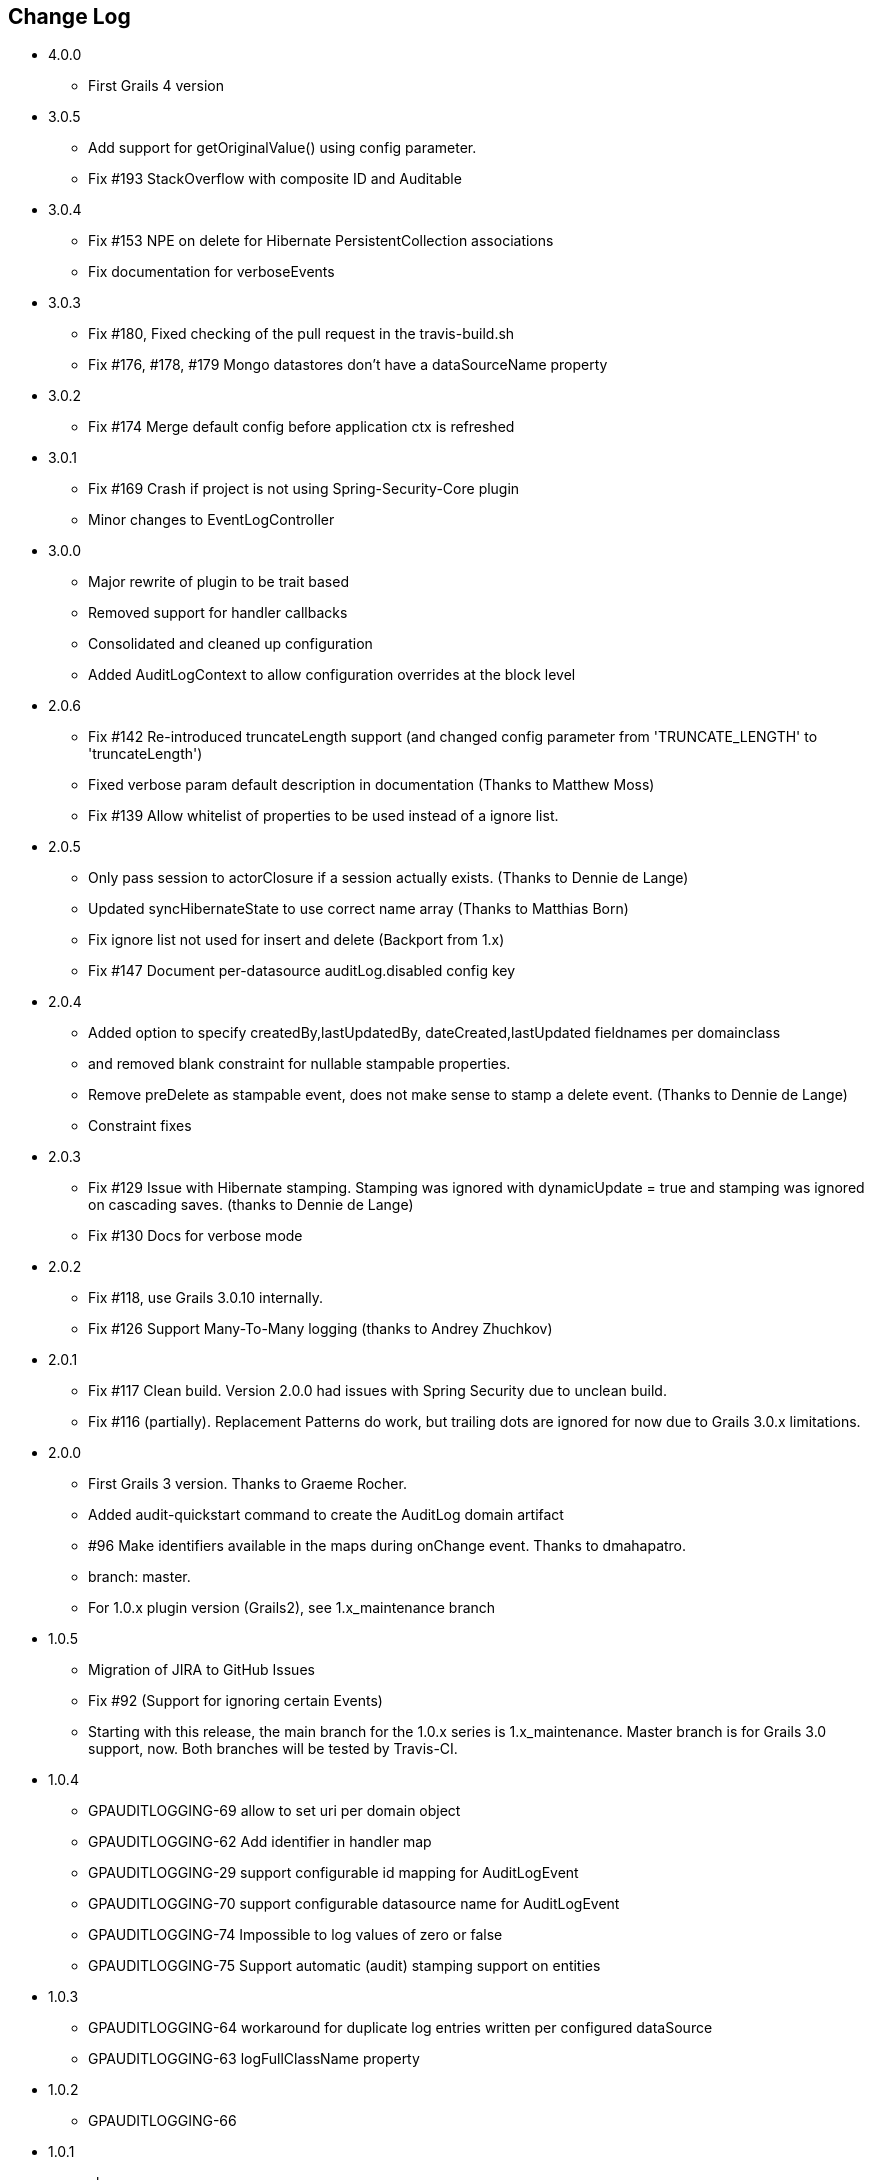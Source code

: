 == Change Log
* 4.0.0
** First Grails 4 version

* 3.0.5
** Add support for getOriginalValue() using config parameter.
** Fix #193 StackOverflow with composite ID and Auditable

* 3.0.4
** Fix #153 NPE on delete for Hibernate PersistentCollection associations
** Fix documentation for verboseEvents

* 3.0.3
** Fix #180, Fixed checking of the pull request in the travis-build.sh
** Fix #176, #178, #179 Mongo datastores don't have a dataSourceName property

* 3.0.2
** Fix #174 Merge default config before application ctx is refreshed

* 3.0.1
** Fix #169 Crash if project is not using Spring-Security-Core plugin
** Minor changes to EventLogController

* 3.0.0
** Major rewrite of plugin to be trait based
** Removed support for handler callbacks
** Consolidated and cleaned up configuration
** Added AuditLogContext to allow configuration overrides at the block level

* 2.0.6
** Fix #142 Re-introduced truncateLength support (and changed config parameter from 'TRUNCATE_LENGTH' to 'truncateLength')
** Fixed verbose param default description in documentation (Thanks to Matthew Moss)
** Fix #139 Allow whitelist of properties to be used instead of a ignore list.

* 2.0.5
** Only pass session to actorClosure if a session actually exists. (Thanks to Dennie de Lange)
** Updated syncHibernateState to use correct name array (Thanks to Matthias Born)
** Fix ignore list not used for insert and delete (Backport from 1.x)
** Fix #147 Document per-datasource auditLog.disabled config key

* 2.0.4
** Added option to specify createdBy,lastUpdatedBy, dateCreated,lastUpdated fieldnames per domainclass
** and removed blank constraint for nullable stampable properties.
** Remove preDelete as stampable event, does not make sense to stamp a delete event. (Thanks to Dennie de Lange)
** Constraint fixes

* 2.0.3
** Fix #129 Issue with Hibernate stamping. Stamping was ignored with dynamicUpdate = true and stamping was ignored on cascading saves. (thanks to Dennie de Lange)
** Fix #130 Docs for verbose mode

* 2.0.2
** Fix #118, use Grails 3.0.10 internally.
** Fix #126 Support Many-To-Many logging (thanks to Andrey Zhuchkov)

* 2.0.1
** Fix #117 Clean build. Version 2.0.0 had issues with Spring Security due to unclean build.
** Fix #116 (partially). Replacement Patterns do work, but trailing dots are ignored for now due to Grails 3.0.x limitations.

* 2.0.0
** First Grails 3 version. Thanks to Graeme Rocher.
** Added audit-quickstart command to create the AuditLog domain artifact
** #96 Make identifiers available in the maps during onChange event. Thanks to dmahapatro.
** branch: master.
** For 1.0.x plugin version (Grails2), see 1.x_maintenance branch

* 1.0.5
** Migration of JIRA to GitHub Issues
** Fix #92 (Support for ignoring certain Events)
** Starting with this release, the main branch for the 1.0.x series is 1.x_maintenance. Master branch is for Grails 3.0 support, now. Both branches will be tested by Travis-CI.

* 1.0.4
** GPAUDITLOGGING-69 allow to set uri per domain object
** GPAUDITLOGGING-62 Add identifier in handler map
** GPAUDITLOGGING-29 support configurable id mapping for AuditLogEvent
** GPAUDITLOGGING-70 support configurable datasource name for AuditLogEvent
** GPAUDITLOGGING-74 Impossible to log values of zero or false
** GPAUDITLOGGING-75 Support automatic (audit) stamping support on entities

* 1.0.3

** GPAUDITLOGGING-64 workaround for duplicate log entries written per configured dataSource
** GPAUDITLOGGING-63 logFullClassName property

* 1.0.2
** GPAUDITLOGGING-66


* 1.0.1
** closures
** nonVerboseDelete property
** provide domain identifier to onSave() handler

* 1.0.0
** Grails >= 2.0
** ORM agnostic implementation
** major cleanup and new features
** fix #99 Plugin not working with MongoDB as Only Database
** Changed issue management url to GH.
** #13 Externalize AuditTrailEvent domain to user


* 0.5.5.3
** Added ability to disable audit logging by config.


* 0.5.5.2
** Added issueManagement to plugin descriptor for the portal. No changes in the plugin code.

* 0.5.5.1
** Fixed the title. No changes in the plugin code.

* 0.5.5
** collections logging
** log ids
** replacement patterns
** property value masking
** large fields support
** fixes and enhancements

* 0.5.4
** compatibility issues with Grails 1.3.x

* 0.5.3
** GRAILSPLUGINS-2135
** GRAILSPLUGINS-2060
** an issue with extra JAR files that are somehow getting released as part of the plugin

* 0.5.2
** GRAILSPLUGINS-1887 and GRAILSPLUGINS-1354

* 0.5.1
** fixes regression in field logging

* 0.5
** GRAILSPLUGINS-391
** GRAILSPLUGINS-1496
** GRAILSPLUGINS-1181
** GRAILSPLUGINS-1515
** GRAILSPLUGINS-1811
** changes to AuditLogEvent domain object uses composite id to simplify logging
** changes to AuditLogListener uses new domain model with separate transaction
** for logging action to avoid invalidating the main hibernate session.

* 0.4.1
** repackaged for Grails 1.1.1 see GRAILSPLUGINS-1181

* 0.4
** custom serializable implementation for AuditLogEvent so events can happen inside a webflow context.
** tweak application.properties for loading in other grails versions
** update to views to show URI in an event
** fix missing oldState bug in change event

* 0.3
** actorKey and username features allow for the logging of user or userPrincipal for most security systems.
** Fix #31 disable hotkeys for layout.
